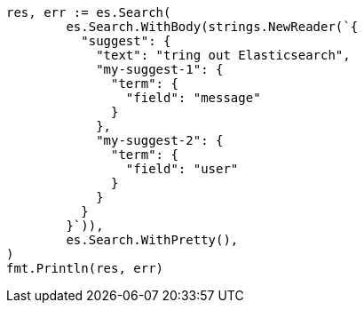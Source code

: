 // Generated from search-suggesters_5275842787967b6db876025f4a1c6942_test.go
//
[source, go]
----
res, err := es.Search(
	es.Search.WithBody(strings.NewReader(`{
	  "suggest": {
	    "text": "tring out Elasticsearch",
	    "my-suggest-1": {
	      "term": {
	        "field": "message"
	      }
	    },
	    "my-suggest-2": {
	      "term": {
	        "field": "user"
	      }
	    }
	  }
	}`)),
	es.Search.WithPretty(),
)
fmt.Println(res, err)
----
